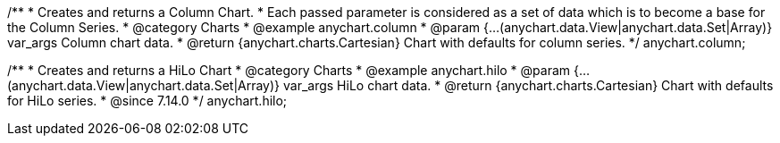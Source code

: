 /**
 * Creates and returns a Column Chart.
 * Each passed parameter is considered as a set of data which is to become a base for the Column Series.
 * @category Charts
 * @example anychart.column
 * @param {...(anychart.data.View|anychart.data.Set|Array)} var_args Column chart data.
 * @return {anychart.charts.Cartesian} Chart with defaults for column series.
 */
anychart.column;

/**
 * Creates and returns a HiLo Chart
 * @category Charts
 * @example anychart.hilo
 * @param {...(anychart.data.View|anychart.data.Set|Array)} var_args HiLo chart data.
 * @return {anychart.charts.Cartesian} Chart with defaults for HiLo series.
 * @since 7.14.0
 */
anychart.hilo;

